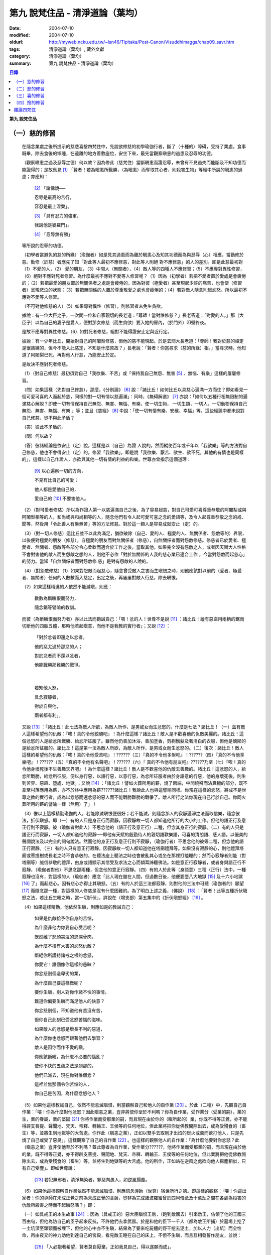 第九  說梵住品 - 清淨道論（葉均）
#################################

:date: 2004-07-10
:modified: 2004-07-10
:oldurl: http://myweb.ncku.edu.tw/~lsn46/Tipitaka/Post-Canon/Visuddhimagga/chap09_savr.htm
:tags: 清淨道論（葉均）, 藏外文獻
:category: 清淨道論（葉均）
:summary: 第九  說梵住品 - 清淨道論（葉均）


.. contents:: 目錄
   :depth: 2

**第九  說梵住品**


（一）慈的修習
++++++++++++++


  在隨念業處之後所提示的慈悲喜捨四梵住中，先說欲修慈的初學瑜伽行者，斷了（十種的）障碍，受持了業處，食事既畢，除去食後的懶睡，在遠離的地方善敷座位，安坐下來，最先當觀察瞋恚的過患及忍辱的功德。

  （觀察瞋恚之過及忍辱之德）何以故？因為修此（慈梵住）當斷瞋恚而證忍辱，未曾有不見過失而能斷及不知功德而能證得的；是故應見 [1]_ 「賢者！若為瞋恚所戰勝，（為瞋恚）而奪取其心者，則殺害生物」等經中所說的瞋恚的過患；亦應知：

    [2]_ 「諸佛說──

    忍辱是最高的苦行，

    容忍是最上涅槃」。

    [3]_ 「具有忍力的強軍，

    我說他是婆羅門」。

    [4]_ 「忍辱無有勝」

  等所說的忍辱的功德。

  （初學者當避免的慈的所緣）（瑜伽者）如是見其過患而為離於瞋恚心及知其功德而為與忍辱（心）相應，當勤修於慈。勤修（於慈）者應先了知「對此等人最初不應修慈，對此等人則絕 對不應修慈」的人的差別。即是此慈最初對（1）不愛的人，（2）  愛的朋友，（3）中間人（無關者），（4）敵人等的四種人不應修習；（5）不應專對異性修習，（6）絕對不應對死者修習。為什麼最初不應對不愛等人修習呢？（1）因為（初學者）若把不愛者置於愛處是會疲倦的；（2）若把最愛的朋友置於無關係者之處是會疲倦的，因為對彼（極愛者）甚至現起少許的痛苦，也會使（修習者）呈現悲泣的狀態；（3）若把無關係的人置於尊重敬愛之處也會疲倦的；（4）若對敵人隨念則起忿怒。所以最初不應對不愛等人修習。

  （不可對他修慈的人）（5）如果專對異性（修習），則修習者未免生貪欲。

  據說：有一位大臣之子，一次問一位和自家親切的長老道：「尊師！當對誰修慈？」長老答道：「對愛的人。」那（大臣子）以為自己的妻子是愛人，便對那女修慈（而生貪欲）要入她的房內，（於門外）叩壁終夜。

  是故不應專對異性修慈。（6）如對死者修慈，絕對不能得證安止定與近行定。

  據說：有一少年比丘，開始對自己的阿闍梨修慈，但他的慈不能現起。於是去問大長老道：「尊師！我對於慈的禪定是很熟練的，但今不能入此慈定，不知是什麼原故？」長老說：「賢者！你當尋求（慈的所緣）相。」當尋求時，他知道了阿闍梨已死，再對他人行慈，乃能安止於定。

  是故決不應對死者修慈。

  （1）（對自己修慈）最初須對自己「我欲樂、不苦」或「保持我自己無怨、無害 [5]_ 、無惱、有樂」這樣的屢屢修習。

  （問）如果這樣（先對自己修慈），那麼，《分別論》 [6]_ 說：「諸比丘！如何比丘以具慈心遍滿一方而住？即如看見一個可愛可喜的人而起於慈，同樣的對一切有情以慈遍滿」：同時，《無碍解道》 [7]_ 亦說：「如何以五種行相無限制的遍滿慈心解脫？即使一切有情保持自己無怨、無害、無惱、有樂，使一切生物， 一切生類，一切人，一切動物保持自己無怨、無害、無惱、有樂 」等；並且《慈經》 [8]_ 中說：「使一切有情有樂、安穩、幸福」等，這些經論中都未說對自己修慈，豈不與此矛盾？

  （答）彼此不矛盾的。

  （問）何以故？

  （答）彼諸經論是依安止（定）說，這樣是以（自己）為證 人說的。然而縱使百年或千年以「我欲樂」等的方法對自己修慈，他也不會得安止（定）的。修習「我欲樂」，即是說「我欲樂、厭苦、欲生、欲不死，其他的有情也是同樣的」，這樣以自己作證人，亦欲與其他一切有情的利益的和樂。世尊亦曾指示這個道理：

    [9]_ 以心遍察一切的方向，

    不見有比自己的可愛；

    他人都是愛他自己的，

    愛自己的 [10]_ 不要害他人。

  （2）（對可愛者修慈）所以為作證人第一以慈遍滿自己之後，為了容易起慈，對自己可愛可喜尊重恭敬的阿闍梨或與阿闍梨相等的人，和尚或與和尚相等的人，隨念他們有令人起可愛可喜之念的愛語等，及令人起尊重恭敬之念的戒、聞等，然後用「令此善人有樂無苦」等的方法修慈。對於這一類人是容易成就安止（定）的。

  （3）（對一切人修慈）這比丘並不以此為滿足，猶欲破除（自己、愛的人、極愛的人、無關係者、怨敵等的）界限，以後便對極愛的朋友（修慈），自極愛的朋友而對無關係者（修慈），自無關係者而對怨敵修慈。修慈者已於愛者、極愛者、無關者、怨敵等各部分令心柔軟而適合於工作之後，當取其他。如果完全沒有怨敵之人，或者因天賦大人性格不會對害他的敵人而生怨敵之想的人，則他不必作「對於無關係的人我的慈心業已適合工作 ，今當對怨敵而起慈心」的努力。當知「自無關係者而對怨敵修 慈」是對有怨敵的人說的。

  （4）（對怨敵修慈）（1）如果對怨敵而起慈心，隨念曾受敵人之害而生瞋恨之時，則他應該對以前的（愛者、極愛者、無關者）任何的人數數而入慈定，出定之後，再屢屢對敵人行慈，除去瞋恨。

  （2）如果這樣精進的人依然不能滅瞋，則應：

    數數為斷瞋恨而努力，

    隨念鋸等譬喻的教訓。

  而彼（為斷瞋恨而努力者）亦以此法而勸誡自己：「喂！忿的人！世尊不是說 [11]_ ：諸比丘！縱有惡盜用兩柄的鋸而切斷他的四肢五體，那時他若起瞋意，而他不是我教的實行者」；又說 [12]_ ：

    「對於忿者即還之以忿者，

    他的惡尤過於那忿的人；

    對於忿者而不還以忿者，

    他能戰勝那難勝的戰爭。

|

    若知他人怒，

    具念寂靜者，

    對於自與他，

    兩者都有利」。

  又說 [13]_ ：「諸比丘！此七法為敵人所欲，為敵人所作，是男或女而生忿怒的。什麼是七法？諸比丘！（一）茲有敵人這樣希望他的仇敵：『唉！真的令他貌醜吧』！為什麼這樣？諸比丘！敵人是不歡喜他的仇敵美麗的。諸比丘！這個忿怒的人是給忿所戰勝、給忿所征服了。雖然他仍善加沐浴，善加塗香，剪剃鬚髮及著清白的衣服，但他是醜陋的是給忿所征服的。諸比丘！這是第一法為敵人所欲，為敵人所作，是男或女而生忿怒的。（二）復次：諸比丘！敵人這樣的希望他的仇敵：『唉！真的令他受苦吧』！??????（三）『真的不令他多財吧』！??????（四）『真的不令他享樂吧』！??????（五）『真的不令他有名聲吧』！??????（六）『 真的不令他有朋友吧』??????乃至（七）『唉！真的令他身壞死後不生善趣天界吧』！為什麼這樣？諸比丘！敵人是不歡喜他的仇敵去善趣的。諸比丘！這忿怒的人，給忿所戰勝，給忿所征服，便以身行惡，以語行惡，以意行惡，為忿所征服者由於身語意的行惡，他的身壞死後，則生到苦界、惡趣、墮處、地獄」；又說 [14]_ ：「諸比丘！譬如火葬所用的薪，燒了兩端，中間燒殘而沾糞穢的部分，既不拿至村落應用為薪，亦不於林中應用為薪??????諸比丘！我說此人也與這譬喻同樣。你現在這樣的忿怒，將成不是世尊之教的實行者，成為以忿怒而還忿怒的惡人而不能戰勝難勝的戰爭了。敵人所行之法你現在自己行於自己。你同火葬所用的薪的譬喻一樣（無用）了」！

  （3）像以上這樣精勤瑜伽的人，若能除滅瞋恨便很好；若不能滅，則隨念那人的寂靜遍淨之法而取信樂，隨念彼法，折伏瞋怒。即（一）有的人只是身正行而寂靜，因寂靜故一切人都知道他所行的大小的工作。但他的語正行及意正行則不寂靜。彼（瑜伽者對此人）不思念他的（語正行及意正行）二種，但念其身正行的寂靜。（二）有的人只是語正行而寂靜，一切人都知道他的寂靜──即他有天賦的殷勤待人的親切語歡樂語，可喜的清朗語、感人語，以優美的聲調說法及以完全的詞句說法。然而他的身正行及意正行則不寂靜，（瑜伽行者）不思念他的彼等二種，但念他的語正行寂靜。（三）有的人只有意正行寂靜，因寂靜故一切人都知道他在塔廟禮拜等。如果沒有寂靜的心，則他禮拜塔廟或菩提樹或長老之時不會恭敬的，在聽法座上聽法之時也會散亂其心或坐在那裡打瞌睡的；然而心寂靜者則能（對塔廟等）誠信恭敬的禮拜，由身或語顯示其信受及求法之心而傾耳諦聽佛法。如是意正行寂靜者，或者身與語正行不寂靜，（瑜伽者對他）不思念那兩種，但念他的意正行寂靜。（四）有的人於此等（身語意）三種（正行）法中，一種寂靜也沒有，對這樣的人（瑜伽者）應念「此人現在雖在人間，但過數日後，他便要墮八大地獄 [15]_ 及十六小地獄 [16]_ 了」而起悲心。因有悲心亦得止其瞋怒。（五）有的人於這三法都寂靜，則對他的三法中可聽（瑜伽者的）願望 [17]_ 而隨念那一種，對這樣的人修慈是沒有什麼困難的。為了明白上述之義，（佛說） [18]_ ：「賢者！此等五種折伏瞋怒之法，若比丘生瞋之時，當一切折伏」，詳說在（增支部）第五集中的《折伏瞋怒經》 [19]_ 。

  （4）如果這樣精勤，他依然生瞋，則應如是的教誡自己：

    如果是仇敵給予你自身的苦惱，

    為什麼非他力你要自心受苦呢？

    既然離了悲顏哭泣的恩深骨肉，

    為什麼不捨有大害的忿怒仇敵？

    斷絕你所護持諸戒之根的忿怒，

    你愛它！誰個像你這樣的愚昧？

    你忿怒別個造卑劣的業，

    為什麼自己要這樣做呢？

    要你生瞋，別人對你作諸不快的事情，

    難道你偏要生瞋而滿足他人的快意？

    你忿怒別個，不知道他有苦沒有苦，

    但你自己此刻已受忿怒苦惱的滋味。

    如果敵人的忿怒是增長不利的惡道，

    為什麼你也忿怒而跟著他們去學習？

    敵人是因你而作不愛的瞋，

    你應該斷瞋，為什麼不必要的惱亂？

    使你不快的五蘊之法是剎那的，

    他們已滅去，現在你對誰個忿？

    這裡並無那個令你苦惱的人，

    你自己是苦因，為什麼忿怒他人？

  （5）如果他這樣教誡自己，依然不能息滅瞋恨，則當觀察自己和他人的自作業 [20]_ 。於此（二種）中，先觀自己自作業：「喂！你為什麼對他忿怒？因此瞋恚之業，豈非將使你至於不利嗎？你為自作業，受作業分（受業的嗣），業的生，業的眷屬，業的堅固 [21]_ 你將作業而受那業的嗣，而且現在由於你的（瞋所起的）業，你既不得等正覺，亦不能得辟支菩提、聲聞地、梵天、帝釋、轉輪王、王侯等的任何地位，但此業將把你從佛教開除出去，成為受殘食的（畜生）等，並將生到地獄等的大苦處。你作此（瞋恚之業），正如以雙手去取剛才出焰的炭火或糞而欲打他人，只是先燒了自己或受了惡臭」。這樣觀察了自己的自作業 [22]_ 。也這樣的觀察他人的自作業：「為什麼他要對你忿怒？此（瞋恚之業）豈非使他至於不利嗎？蓋此尊者為自作業，受作業分??????，他將作業而受那業的嗣，而且現在由於他的業，既不得等正覺，亦不得辟支菩提、聲聞地、梵天、帝釋、轉輪王、王侯等的任何地位，但此業將把他從佛教開除出去，成為受殘食的（畜生）等，並將生到地獄等的大苦處。他的所作，正如站在逆風之處欲向他人揚塵相似，只有自己受塵」。即如世尊說：

    [23]_ 若犯無邪者，清淨無染者，罪惡向愚人，如逆風揚塵。

  （6）如果他這樣觀察自作業依然不能息滅瞋恨，則應憶念導師（世尊）宿世所行之德。即這樣的觀察：「喂！你這出家者！你的導師在未成正覺之前為未成正覺的菩薩，豈非為完成諸波羅蜜曾於四阿僧祇及十萬劫之間在各處為殺害的仇敵所殺害之時而不起瞋怒嗎？」即：

  （一）如具戒王的本生故事 [24]_ ：因為（具戒王的）惡大臣瞋恨王后，（跑到敵國去）引來敵王，佔領了他的王國三百由旬，但他為防自己的臣子起來反抗，不許他們去拿武器。於是和他的臣下一千人（都為敵王所捕）於墓場上挖了一土坑深至頭頸而被埋下，但他的心中亦不生瞋，結果為了要來吃屍體的野干挖去泥土，加以人力（出坑）而全性命，再由夜叉的神力助他到達自己的宮殿，看見敵王睡在自己的床上，不但不生瞋，而且互相發誓作朋友，並說：

    [25]_ 「人必抱著希望，賢者莫自厭棄，正如我見自己，得以遂願而成」。

  （二）如忍辱主義者的本生故事 [26]_ ：愚痴的迦屍王問道：「你是什麼主義的人？」答道：「我是忍辱主義者。」即令笞之以棘鞭，然後截斷其手足，但他不生少許瞋恨。

  （三）已經長大了的出家人這樣做不算得很希奇，然而小護法王子的本生故事 [27]_ 中，還是一個仰臥的嬰兒時期的菩薩便如此：名為大威勢 [28]_ 的父王；令截他的手足如切竹笋相似：而當他的母親悲哭：

    「 [29]_ 王呀！

    當繼承統此大地的護法，

    截了塗以旃檀之香的手腕，

    斷我的氣息。」

  時，他的父王仍未以此為滿足；更發命令：「斬他的頭首！」這時他想「這正是你抑制自心的時候了。喂！護法！現在對於命令斬你的首的父親，斬首的人，悲哭的母親以及自己的四人之中，應以平等之心」，他這樣決意，不示一點瞋恨的樣子。

  （四）這樣人間所作的事猶不希奇，然而生於畜生界中而名為六牙象王，給毒箭射穿肚臍之時，對於那加害於他的獵師亦不起瞋心。即所謂：

    中了大箭的象，

    沒有瞋心的對獵師說：

    「朋友！為什麼要射我？

    又是誰來叫你射我的？」

  它這樣說了之後，獵師答道：「因為迦屍王后要你的牙，所以叫我來射的，尊者！」它為了滿她的願，便折下自己的放著六色的光輝而美麗的牙給他。

  （五）（菩薩）為大猿 [30]_ 時，由自己從懸崖下救出的人作如是想：

    [31]_ 猿如林中其他可食的野獸，

    殺它來吃正可救我的飢餓，

    吃個滿足再來拿走它的肉，

    作為旅途的資糧以渡沙漠。

  當他想了之後舉石來打碎它的頭顱之時，它以淚盈滿眶之眼而望著那人說：

    [32]_ 我的尊客聖者啊！

    你不要這樣做吧！

    你難道是長壽的嗎？

    妨碍別個是應該的嗎？

  但它不對那人生瞋，亦不思自己的痛苦，那人亦得到達安全地帶。

  （六）（菩薩）生為菩利達多龍王 [33]_ ，因為遵守布薩的戒條，臥於蟻塔的頂上之時，全身曾被灑以像劫火相似的猛烈的藥，然後把它放進籠中，拿到全閻浮洲各處令它玩耍，對那樣的婆羅門也不起少許瞋恨之意。所謂：

    以手把我擠壓入籠中，

    我只怕破戒而不生瞋。

  （七）（菩薩）生為瞻波龍王 [34]_ 為捕蛇者惱亂之時，亦不起絲毫瞋恨之意。所謂：

    我在遵行布薩之法的時候，

    捕蛇者把我捉到王門去遊戲。

    他的心思想念青黃和赤色，

    我便隨著他的心思而轉變。

    我實可變陸為水而水為陸，

    若一怒便叫他剎那變成末。

    我若為心使，便要把戒破，

    破戒的人不成最上的佛果。

  （八）（菩薩）生為護螺龍王 [35]_ ，曾給人以利刃刺穿八處，更以棘蔓穿諸傷口，以堅固的繩穿過鼻子，由十六位鄉人之子用杠抬走，身拖地面，受大痛苦，雖然只要以怒目相視，則一切鄉人之子便得皆成灰燼，但他閉其眼目，不生少許瞋怒。即所謂：

    [36]_ 「阿藍羅呀！

    十四十五我常守布薩，

    十六位村人的兒子，

    拿來繩和堅強鈎索。

    殘忍的人割了我的鼻，

    貫以繩子把我拖了去；

    此等苦痛我忍受，

    不違布薩不瞋怒」。

  不但以上這些，更於其他養母的本生故事 [37]_ 等，（菩薩）做了種種希有之事。既有這證得一切知者及具有天人世間中無可比擬的忍辱之德的世尊導師為你的證人，現在你起瞋恨是極不相應不適當的。

  （7）如果這樣觀察導師宿世所行之德，依然長時為煩惱驅使，不能息滅瞋恨，則應觀察無始以來的輪廻。即所謂： [38]_ 「諸比丘！難得有有情不是往昔的母親，不是往昔的父親，不是往昔的兄弟，姊妹及子女的」。於是便能對那（敵）人生起這樣的心：這人實在曾成我過去世的母親，我在她的胎內住過十月，（出生後）如拿黃旃檀一樣的拿開我屎尿涕唾等不生厭惡，抱我於胸懷及負之以腰的養育我；亦曾成為我的父親，旅行山羊的（小）道及崎嶇的路為我而經商，冒生命之險而進入兩軍對峙的戰場，乘船出於大海，以及經歷其他一切的困苦，為的只念「撫養此子」而以種種的方法蓄財來養育我；亦曾成為（我過去世的）兄弟姊妹子女，對我做了各種的助益。所以我對此人而起惡意，是不相應的。

  （8）如果這樣依然不能息滅瞋心，則應如是觀察其次的慈的功德：「喂！你這出家者！世尊不是說過嗎？」 [39]_ 「諸比丘！修習多作實行確立熟習善勤精修於慈心解脫，當得十一種功德。什麼是十一？即安眠，安寤，不見惡夢，為人愛敬，為非人愛敬，諸天守護，不為火燒或中毒或刀傷，心得迅速等持，顏色光彩，臨終不昏迷，不通達上位而得梵天界」，如果你不息滅瞋心，則汝不能獲得此等功德。

  （9）若這樣亦不能息滅（瞋心），則應作界的分析：即「喂！你這出家者！你對此人忿怒時，忿的什麼？對他頭髮忿怒嗎？或對毛，對爪??????乃至對尿忿怒呢？或於髮等之中對地界忿怒嗎？對水界、火界及風界忿怒嗎？或者因為五蘊、十二處、十八界的和合而稱此尊者為某某的名字，在此（蘊處界）等之中你對色蘊忿嗎？或對受、想、行、識蘊而忿呢？或者你對眼處而忿，對色處而忿??????乃至對意處而忿，對法處而忿？或者你是對眼界而忿，對色界，對眼識界??????乃至對意界，對法界，對意識界而忿呢」？如果這樣對界的分析，則如置芥子於針鋒，繪圖畫於虛空，他的忿怒實無可置之處。

  （10）如果不能這樣對界的分析的人，當行分施──即把自己所有的東西施與他人，亦受他人所有的東西。如果他人成為生活困難而需要我不受用的資具，當施以自己的所有的東西。若這樣做，則自己對那人的瞋恨便會息滅；而他人甚至自往世以來（對我）所懷的忿怒也會在那一剎那消滅。例如：

  一位乞食的長老，曾經三度被逐出（南錫蘭的）羯但羅山寺的住所 [40]_ ，（一天對大長老）說道：「尊者，此鉢是我的母親──優婆夷給我，值八兩金價，是正當得來的，願尊師為令大優婆夷得福（而受此鉢）」，即以所得之鉢施與大長老（他的憎恨亦即息滅）。

  這種施實在有很大的威力。所以說：

    「布施調御未調御的人，

    布施成就一切的利益；

    若以布施說愛語，

    便得舉首和低頭」 [41]_ 。

  這樣對敵人止息了瞋恨的人，當如對愛的人，極愛的朋友，或非憎非愛的中立者一樣的對那敵人而起慈心。

  （5）（修平等慈）他這樣數數行慈，對於自己，愛的人，非憎非愛的中立者，敵人這四種人中，當以平等之心破除界限。這便是他（破除界限）的特相：譬如（瑜伽者）與愛的人，非憎非愛的中立者，敵人連自己為第四人，坐在一處之時，諸盜賊來說：「尊者，請你給我一位比丘。」（瑜伽者）問：「為什麼？」答：「要殺了他，取喉嚨的血來獻供。」此時如果比丘這樣：「捕某某」便不算破除界限；假使他想：「捕我吧，不要捕其他三人」，也不算破除界限。何以故？因為他（於四人中）欲以一人被捕，欲於此人不利，而於其他三人有利。如果他於四人之中願見一人與盜賊，對自己及其他三人起平等之心則為破除界限。所以古德說：

    若於自己、愛者、中立者、不愛者的四人中，

    而對他們的生命利益之心有差別的時候，

    不能說他是希求得慈及於慈善巧的人。

    若破除四者的界限，

    以慈心遍滿一切天人世界而平等，

    則大勝於前者而為不見有界限的比丘。

  如是破除界限的同時，而此比丘亦得（破除界限的）相與近行（定）。破除界限時，而於彼相修習多作者，依地遍所說的同樣方法，即不難證得安止（定）。以同樣的方法證得捨五支具五支具足三善十相與慈俱的初禪。證得（初禪）時，同樣而於彼相 修習多作者，則得次第證於四種禪的第二第三禪及五種禪的第二第三第四禪。彼以初禪等的任何一種 [42]_ 「與慈俱心，對一方遍滿而住，同樣的第二、第三、第四。如是上、下、橫、一切處，一切看作自己，具一切（有情），世間，廣大，無量，無怨，無憎，與慈俱心遍滿而住」。依初禪等而證安止（定）的人而得完成此等心的變化。

  （釋慈定的聖典文句）「慈俱」──即具有慈。「心」──以心。「一方」──這是說於一方最初把持一個有情及於一方遍滿（一切）的有情。「遍滿」──接觸之後而為所緣。「住」──維持從事於梵住的威儀住。

  「同樣的第二」──如於東方等方之中的任何一方（慈心）既已遍滿而住，以後同樣的於第二、第三及第四方的意思。

  「上」──即以同樣的方法於上方（慈心遍滿而住）。「下橫」──下方與橫方亦然。「下」──在下方。「橫」──在四維。

  如是輾轉遣送具慈之心於一切方中，正如在跑馬場中跑馬相似。以上這樣一方一方的把取而顯示有限制的慈的遍滿。

  其次「一切處」等是為示無限制（的慈的遍滿）而說。

  此中「一切處」──一切處所。「一切看作自己」──於一切下、中、上、朋友、怨敵、非親非怨的中立等類之人都看作自己一樣；即是說不作「這是其他有情」的區別而視同自己一樣；或者說「一切看作自己」是以全部的心而不遺留一點在外。

  「具一切有情」──是具有一切有情，與一切有情相應之義。

  「世間」──為有情世間。

  其次為示「廣」等的同義語故於此處重新提及「與慈俱」；或者不像於有限制（的慈）的遍滿中再說「同樣的」和「如是」之語，故於此處重新說「與慈俱心」；或者說與慈心是結語之辭。

  「廣」──因（慈心）遍滿故為廣。依地（色界）故比（慈定）為「大」，以精練及以無量有情為所緣故為「無量」。捨了憎的敵故為「無怨」。捨了憂及無苦故說「無憎」。

  以上是以「與慈俱心」等而說（慈梵住的）變化之義。

  （種種的慈心解脫）因為這樣變化是心證安止（定）的人而得成就，如《無碍解道》中說 [43]_ ：「（1）以五種行相無限制的遍滿慈心而解脫；（2）以七種行相有限制的遍滿慈心而解脫；（3）以十種行相十方遍滿慈心而解脫」，當知這種變化也是心證安止而得成就的。

  （1） [44]_ 「（一）願一切有情無怨、無憎、無惱、而自有樂，（二）願一切有息者，（三）一切生物，（四）一切人（補伽羅），（五）一切肉體所有者無怨（無憎無惱）而自有樂」，當知這是「以五種行相無限制的遍滿慈心而解脫」。

  （2） [45]_ 「（一）願一切女人無怨（無憎無惱）而自有樂，（二）願一切男子，（三）一切聖者，（四）一切非聖者，（五）一切天，（六）一切人，（七）一切墮（惡道）者無怨（無憎無惱而自有樂）」，當知這是「以七種行相有限制的遍滿慈心而解脫」。

  （3） [46]_ 「（一）願一切東方的有情無怨（無憎無惱）而自有樂。（二）願一切西方的（三）一切北方的（四）一切南方的（五）一切東（南）隅的（六）一切西（北）隅的（七）一切（東）北隅的（八）一切（西）南隅的（九）一切下方的（十）一切上方的有情無怨（無憎無惱）而自有樂。（一）願東方的一切有息者、生物、人、肉體所有者無怨（無憎無惱而自有樂）。??????乃至（一）願東方的一切女人，一切男人，聖者，非聖者，天人，墮（惡道）者無怨（無憎無惱而自有樂）。（二）願西方的（三）北方的（四）南方的（五）東隅的（六）西隅的（七）北隅的（八）南隅的（九）下方的（十）上方的一切女人（一切男子，聖者，非聖者，天人）墮惡道者無怨無憎無惱而自有樂」。當知這是「以十種行相十方遍滿慈心而解脫」。

  在上面的引文中，「一切」──是包括無餘的意思。

  「有情」──因為他們對於色等五蘊以欲與貪而執著（satta）極執著（visatta）故為有情（satta）。即如世尊說： [47]_ 「羅陀（Radha）！對於色，那欲，那貪，那喜，那愛，於彼執著極執著，故名有情。對受，對想，對行，對識，那欲那貪那喜那愛，於彼執著極執著，故名有情」。然此（有情的）術語，隨於一般通俗的用法，亦得應用離貪的人，譬如一種用篾做的扇子，通常也稱它為多羅扇（貝葉扇）。其次文法家主張不要考慮（有情的）語義，這只是一個名字而已。但要考慮語義的人則主張有情（satta）是從「力」（satva）演變出來的。

  「有息者」──由於息的作用，即依於出息與入息而得生存的意思。

  自生而存在的為「生物」──即由發生及出生而存在的意義。

  「補伽羅」（puggala）──由於地獄之義的「補」（pun）及墮於彼處（地獄）之義的「伽羅」（galanti）而成為補伽羅（人）。

  肉體即身體或五蘊，因為依彼（五蘊所成的肉體）而成為一生物的假名（概念），所以包括於肉體中稱為「肉體所有者」。「所有」──即限止包括之義。

  正如有情一語相似，其他的（生物等語）亦僅取其普通用語之意，當知此等一切都是一切有情的異名同義之字。雖然亦有其他的「一切生者，一切壽者」等的一切有情的同義異名之語，但這裡只取（有情、有息者、生物、人、肉體所有者）五種比較顯著的，說為「以五種行相無限制的遍滿慈心而解脫」。

  其次有人對「有情、有息者」等語，意謂不僅是名稱而已，但亦主張其意義的差別，即是與「無限制的遍滿」（之語）相違的。是故不應取其（差別之）義，於五種行相之中，不論依那一種無限制的遍滿慈心。

  於此（五種行相無限制的遍滿慈心）中，（一）「願一切有情無怨」為一安止定；（二）「願（一切有情）無憎」為一安止定，「無憎」為無瞋恚之義；（三）「願（一切有情）無惱」為一安止定，「無惱」為無苦之義；（四）「願（一切有情）自己有樂」為一安止定。於此等（四）句中，亦當於那一句較顯明的，便依那一句遍滿於慈。於此五種行相中，每一種有四安止定。則依（五種行相）遍滿之慈，共有二十安止定。

  其次有限制的遍滿之慈，對七種行相各各有四，則共有二十八（安止定）。

  於前（有限制的遍滿文）中，「女人、男子」是依性別而說的。「聖者、非聖者」是依聖人及凡夫說的。「天、人、墮惡道者」是依其生而說的。

  次於十方遍滿（慈心而解脫），依「東方的一切有情」等（的五行相遍滿）之法，一一方各有二十，則（十方）共有二百（安止定）。次依「東方的一切女人」等（的七種行相遍滿）之法，一一方各有二十八，則（十方）共有二百八十（安止定）。如是（二百加二百八十）合為四百八十安止定。

  此等一切在《無碍解道》亦說；共有五百二十八安止定（以五行相無限制的遍滿之慈有二十安止定，以七行相有限制的遍滿之慈有二十八安止定，以十方遍滿的慈心而解脫有四百八十安止定）。

  （修慈的功德）於此等（五百二十八）安止定中，不論那一種修習慈心而解脫的瑜伽行者，便能獲得前面所說的「安眠」等的十一種功德。即：

  （一）「安眠」──即不像他人那樣輾轉反側及作鼾聲的睡得不安，卻能安眠；其入眠如入定相似。

  （二）「安寤」──沒有他人那樣呻吟，欠伸，輾轉反側的不安而寤的現象，猶如開的蓮花，安樂不變而寤。

  （三）「不見惡夢」──能見吉祥之夢，如禮塔廟，作供養及聞法等。不像別人夢見自己為盜賊所圍，為野獸所追及墜於懸崖等。

  （四）「為人愛敬」──為人喜悅，如掛在胸前的珠飾，如頭飾及花鬘相似。

  （五）「為非人愛敬」──如為人愛敬一樣為非人愛敬，如毗舍佉長老相似。

  據說：在波吒釐子城（華氏城）有一位富翁，他住在那裡的時候，聽說銅鍱洲（即錫蘭）飾以塔廟的花鬘，有袈裟輝煌，在那國土中，到處可以隨意或坐或臥，氣候適宜，住所適宜，人民適宜，聽法適宜，此等一切都很容易獲得。於是他便把自己的財產授與妻子，只取一兩金繫於衣角之內，離開家庭，到了海岸去等船，在那裡住了一個月。因為他有經商的善巧，從這裡買貨，又向他處賣掉，作合法的買賣，僅於一月之間，便積金千兩。後來漸漸地來到了（錫蘭首都阿耨蘭陀補羅的）大寺，並求出家。正當領導他到出家的壇場準備出家之時，他便讓腰帶之內的千金之袋落地。長老問：「這是什麼？」答：「尊師！是千兩金。」「優婆塞！出家之後是不能蓄錢的；現在你當應用它。」他想：「來到毗舍佉出家之處的人們，不要讓他們空手回去吧。」即解開錢袋，在戒壇的庭院分散了（千金），然後出家及受具足戒。他已有五歲（戒臘），通曉二部母論（比丘戒本及比丘尼戒本），（在第五雨季安居完畢）自恣之後，習取了適合於自己的業處（定境），即出處遊歷，準備於每一寺院居留四個月，作平等住 [48]_ 而住。他的遊歷是這樣的：

    在林間的長老毗舍佉，

    觀自己之德而哮吼說：

    自從受了具足戒，

    直至來到於此地，

    中間全無過失，

    啊!這是你最大的勝利！

  他去羯但羅山寺的時候，遇到歧路，正站著想道：「是這條路呢還是那條路？」住在該山的山神伸手指示說：「是這條路。」他既到了羯但羅山寺並且住了四個月，晚上，睡臥之時想道：「早晨我要到別處去了」。在經行處上邊的摩尼羅樹的樹神便坐在階級上哭泣。長老問：「你是誰？」「尊師！我是摩尼羅樹神。」「為什麼哭？」「尊師？因為你要去了。」「我住在這裡對你們有什麼好處？」「尊師！你住在這裡，諸非人得以互相慈愛；現在你走了，則他們會爭鬥及說粗惡之語。」長老說：「若我住在這裡，使你們相安而住，那是好的。」於是在那裡再住了四月，又起他去之心。天神亦同樣的悲泣。他如是在那裡繼續的住，以及般涅槃在那裡。

  如是住於慈的比丘，亦為非人所愛敬。

  （六）「諸天守護」──為諸天之所守護，如父母保護兒子一樣。

  （七）「不為火燒或中毒或刀傷」──對於住於慈者的身體不為火燒如郁多羅優婆夷 [49]_ ，不中毒如相應部師的小尸婆長老，不為刀傷如僧揭笈沙彌 [50]_ 。

  關於「不能傷害他的身體」，這裡亦說一母牛的故事為例：

  據說一只母牛正在站立著給犢子哺乳之時，一位獵人想：「我今刺它」，即手拿長槍瞄準的射去，不料槍觸其身之時竟成鬈曲（無傷其身）如多羅葉（貝葉）相似。這並非由於近行定或安止定的力量，只是由於堅強的愛犢之心所致。

  這是慈的大威力。

  （八）「心得迅速等持」──住於慈者，心得迅速等持，不是遲鈍的。

  （九）「顏色光彩」──他的顏色光彩，如欲離蒂而落熟了 的多羅果相似。

  （十）「臨終不昏迷」──住於慈者，沒有昏迷而死的，必能不昏迷如入眠一樣的命終。

  （十一）「不通達上位」──慈定不能證得阿羅漢的上位，然而死後生於梵天猶如睡醒一般。

  這是詳論慈的修習


（二）悲的修習
++++++++++++++


  希望修悲的人，當觀察無悲的過患及有悲的功德而開始修悲。開始（修悲）者不應最初對愛的人等開始；因為（初學者）對愛的人當然是愛者，極愛的朋友當然是極愛之友，中立者當然是中立者，不愛者當然為不愛者，怨敵當然是怨敵。對於異性及死者則永遠不是（悲的）對象。

  在《分別論》中說 [51]_ ：「比丘！云何與悲俱心一方遍滿而住？譬如見一人遭遇逆境惡運而起悲愍，如是對一切有情而悲遍滿」。是故最先若見任何可憐、醜惡、境遇極難、逆境、惡運、窮人、飢餓常帶乞食之碗在前者，生在孤獨堂中者，手足常集蛆蟲者及作呻吟之聲者，當生悲愍之想：「此等有情實在困苦！他們必須擺脫這些苦厄才好。」

  如果不能獲得這樣的人，則當對現在幸福而作惡的人比作受死刑者而生悲。云何？譬如一個連贓物一概被捕的盜賊，國王命令處以死刑，王臣即綁了他，送他到刑場的途中在每一十字街口給以一百鞭撻。但人人給他硬食、軟食、花鬘、香水、塗油、並蒟醬（嚼物） [52]_ 。雖然他此時食用這些東西，好像幸福而有許多受用品一樣的前去刑場，但絕沒有人想：「他實在幸福而得大受用」。相反的會憐憫那人道：「這個可憐者要被斬殺了？他的每一踏步，都是挨近他的死」。以悲為業處的比丘，亦應對現在幸福的人作如是的悲憫：「這個可憐者，雖然很幸福而受用財富，但是他的（心口意）三門，連一門善業也沒有，現在他就要在惡趣受無限的痛苦與憂悲了」，既對此人生起悲憫之後，當以同樣的方法對其他愛的人。中立者，怨敵而順次的生起悲憫。

  如果那瑜伽者像前面（修慈）所說一樣的對怨敵生起瞋恨，則應該用修慈中所說的同樣方法而寂滅其瞋恨。又對於此世行善者，若見或聞其遭遇眷屬破壞生病及失財等任何災難，而對他生起悲憫，縱無此等之失，亦不能逃避輪廻之苦，故亦當對此點而生悲憫說：「彼實苦痛！」既如是生悲之後，當依（於慈）同樣的方法破壞對自己、愛者、中立者、及怨敵的四人之間的界限，對被（破壞界限的）相數數修習多作，以慈中所說的同樣方法由（四種禪的初）三禪及（五種禪中的）四禪而增長其安止定。

  然而增支部的義疏說，最初當悲憫敵人，對敵人而令其心柔軟之後，再悲憫逆境者、愛者以及自己，這才是順序。可是這種順序是不合於（前面所引《分別論》中）「逆境惡運」的聖典之文的，所以這裡只應依前述的次序開始修習，破壞其界限，增長安止定。

  以後其他的變化，即以五種行相無限制的遍滿，以七種行相有限制的遍滿，及以十種行相十方遍滿。亦當依慈的同樣方法而知有「安眠」等（十一種悲的）功德。

  這是詳論悲的修習。


（三）喜的修習
++++++++++++++


  開始修喜的人，亦不應對愛的人等開始。因為愛者當然是愛者，故不是喜的足處（近因）至於中立者與怨敵更不必說了。異性與死者則絕對不是（喜梵住的）對象。

  但極愛的朋友為（喜梵住的）足處。即義疏中所說的最喜的密友。因為他是先笑而後說話的人，所以最初應對他而遍滿喜；或者見到或聞到可愛的人充滿幸福而喜悅，亦應喜悅地說：「這有情實在喜悅，多麼好啊！多麼愉快啊！」關於此義即如《分別論》中說 [53]_ ：「云何比丘以喜俱心遍滿一方而住？譬如見一可愛可意之人而生喜悅，如是對一切有情而遍滿喜。」既對此可愛者生起喜之後，當以同樣的方法對（其他）中立者、怨敵而順次的生起喜（悅）。

  如果他的密友或可愛的人，過去非常幸福，但現在已遭遇逆境惡運，則應憶念其過去的幸福狀態，把取「他過去有大財富，大眷屬而常喜悅」的行相而生喜。或者念他「將來更得成功，而坐象肩馬背及乘金轎旅行」而取其未來的喜的行相而生喜。

  如果像前面（修慈）所說一樣的對怨敵生起瞋恨，亦用修慈中所說的同樣方法而寂滅了他的瞋，再對（愛者、中立者、怨敵的）三人及自己四者之間以平等心破除界限，而對彼相數數修習多作，以初三禪或四禪而增長其安止定。

  以後其他的變化，即以五種行相無限制的遍滿，以七種行相有限制的遍滿，及以十種行相十方遍滿。亦當依慈的同樣方法而知有「安眠」等十一功德。

  這是詳論喜的修習。


（四）捨的修習
++++++++++++++


  希望修習於捨的修習者，由於慈等已經獲得了下三禪或四禪，並已從熟練了的第三禪（或五種禪中的第四禪）出定，及見前面（慈悲喜三者）的過患──由於「願彼等幸福」等而對有情與愛著作意相應故，瞋恨與愛著接近故，喜相應粗故──又見捨的功德──自性寂靜故，當捨之成為自然的中立者而生起捨。此後再對愛的人等而修捨。即所謂 [54]_ ：「云何比丘以捨俱心遍滿一方而住？譬如見一非可意非不可意之人而成為捨，如是對一切有情以捨遍滿」。是故依上述之法先對中立者而生起捨，如是對愛者，對密友及怨敵而起捨。如是對（愛者密友怨敵）三者與自己之間，以一切中立而破除界限，對那相數數修習而多作。

  已作如是行者，得如地遍中所說的方法而生起第四禪。那末，在地遍中生起第三禪的人，能否生起這第四禪呢？這是不可能生起的。何以故？（遍業處及捨業處的）所緣異故。然而於慈等生起第三禪的人則得生起這第四禪，因為所緣同故。

  關於其他的變化及所得的功德，如修慈中所說一樣。

  這是詳論捨的修習。


雜論四梵住
++++++++++


    既知最上梵（佛）所說的四梵住，

    亦應更知此等（四梵住）的雜論。

  （慈悲喜捨的語義）就此等慈悲喜捨的語義，先當說愛而為「慈」，即慈愛之義。或者對友人的態度及關於友誼的行動故名為「慈」。他人苦時，令諸善人的心震動（同情）為「悲」；或者拔除殺滅他人之苦為「悲」。或者「悲」乃散佈於苦者以遍滿而擴展之。「喜」──即對所有之人而喜，或自己喜悅，或僅喜悅之意。棄捨「願彼等無怨」等的（慈等三者的）所作而至於中立的狀態，是「捨」的意思。

  （慈悲喜捨的相、味、現起、足處、成就、失敗）次於（慈悲喜捨的）相等，先說「慈」以維持有情的利益行相為相。取來有情的利益為味（作用），惱害的調伏為現起（現狀），見有情的可愛為足處（近因），瞋恚的止息為（慈的）成就，產生愛著為（慈的）失敗。

  「悲」以拔除有情之苦的行相為相，不堪忍他人之苦為味，不害為現起，見為苦所迫者的無所依怙為足處，害的止息為（悲的）成就，生憂則為（悲者）失敗。

  「喜」──以喜悅為相，無嫉為味，不樂的破壞為現起，見有情的成功為足處，不樂的止息是它的成就，發生（世俗的）笑則為它的失敗。

  「捨」──對有情而維持其中立的態度為相，以平等而視有情為味，瞋恨與愛著的止息為現起，「諸有情的業為自己的所有，他們隨業力而成幸福，或解脫痛苦，或既得的成功而不退失」──如是見業為所有為足處，瞋恚與愛著的止息是它的成就，發生了世俗的無智的捨是它的失敗。

  （修四梵住的目的）獲得毗鉢舍那之樂及有的成就（善趣）為此等四梵住的共同目的；破除瞋恚等為（四梵住的）不共（各別）的目的。即破除瞋恚為慈的目的，其餘的（悲喜捨）以破除害、不樂及貪為目的。亦即所謂 [55]_ ：「朋友，瞋恚的出離，即慈心解脫??????。朋友，害的出離，即悲心解脫??????。朋友，不樂的出離，即喜心解脫??????。朋友，貪的出離，即捨心解脫。」

  （四梵住之敵）於此（四梵住）中各各有近與遠二種敵。即：「慈梵住」，（1）以貪為近敵，因其性質（與慈）同類故，好 像行近其人的仇敵相似。那（貪）是很容易得有機會侵襲的，所以應該好生保護於慈。（2）瞋恚是遠敵，（與慈的）性質不同故，好像一人之敵藏於深山裡面相似。是故當以無恐怖（於瞋恚）而行慈。若人行慈而同時起瞋怒是不可能的。

  「悲梵住」，（1） [56]_ 「未得願望的好樂的愛的悅意的適意的與世間品質相應的眼所識之色，而憶念其未得（而起憂），或者憶念過去已得的而今已成過去消滅及變易的而起憂，此等憂名為世俗的憂」，像此等所說的世俗的憂為（悲梵住的）近敵，因見失敗（與悲）同類故。（2）害是遠敵，（與悲的）性質不同故。是故當以無恐怖而行悲憫。若行悲憫而同時以手等去加害是不可能的。

  「喜梵住」，（1） [57]_ ：「所得願望的好樂的愛的悅意的適意的與世間品質相應的眼所識之色，憶念其所得（而起喜），或者憶念過去已得的而今已成過去消滅及變易的而起喜，此等喜名為世俗的喜」，像此等所說的世俗的喜為（喜梵住的）近敵，因見成功為同類故。（2）不樂是遠敵，（與喜的）性質不同故。是故當無恐怖而修喜。若修喜而同時對諸邊遠的住處或對（止觀等）殊勝的善法而抱不滿是不可能的。

  「捨梵住」，（1） [58]_ ：「愚者、痴者、凡夫、未能制勝（煩惱）者、未勝異熟者、不見（惡法的）過患者無聞的凡夫，以眼見色而起捨，這樣的捨，是不能超越於色的，故名為世俗的捨」，像這樣所說的世俗的無智的捨是（捨梵住的）近敵，因為不能辨別過失與功德而視同類故。（2）貪與瞋是遠敵，因性質不同故 。是故當無恐怖而行捨。若行捨而同時貪求及瞋害是不可能的。

  （四梵住的初中後）於此等（四梵住）中，以欲行之願為初，鎮伏（五）蓋等為中；安止定為後。

  （增長四梵住的所緣）依假法的一有情或多數有情為（四梵住的）所緣。獲得近行定或安止定的時候而增長所緣。其增長所緣的次序如下：譬如善巧的農夫先把所耕的田地劃一界限而耕之，如是先以一住所為界限，對此（一住所之）內的有情，以「願此住所之內的有情無怨」等的方法而修慈。於此一處令心柔軟而適合於工作之後，再以二住所為界限。此後次第以三以四、五、六、七、八、九、十、（住所）以一街、半村、一村、一縣、一國、一方乃至擴大至一輪圍界，或者更過之，對於其中的有情而修慈。如是悲等亦同樣。這是增長四梵住的所緣的次序。

  （四梵住的等流關係）例如無色定是十遍定的等流（果），非想非非想處是（色界及下三無色）定的等流（果），果定是毗鉢舍那（觀）的等流（果），滅盡定是止觀的等流（果）。如是於四梵住中的捨梵住是前三梵住的等流（果）。譬如（建屋）不安柱子不架棟樑，而於空中放置椽榷是不可能的，是故缺乏前（三者之）中的第三禪去修第四禪是不可能的。

  （關於四梵住的四個問題）這裡有幾個問題：（1）為什麼此等慈悲喜捨名為梵住？（2）為什麼（梵住）有四？（3）此等（四梵住）的次序如何？（4）為什麼在阿毗達摩之中稱（梵住）為無量？

  （1）答道：先依最勝之義及無過失而了解梵住之意。即此等住是以正當的行道而對諸有情故為最勝。譬如諸梵天以無過失之心而住，與此等（四梵住）相應的瑜伽者則等於諸梵天而住。所以說依最勝之義及無過失而稱為「梵住」。

  其次對於「為什麼（梵住）有四」等的問題答覆如下：

    依清淨道等而有四，

    依利益等的行相有這樣的次序。

    對無量之境而起，

    故有無量。

  （2）即於此等（四梵住）中，慈為多瞋恚者的（清淨道），悲為多害者的（清淨道），喜為多不樂者的（清淨道），捨為多貪者的清淨道。是故對諸有情有四種（清淨如理的）作意：（一）取來（他人的）利益，（二）拔除（他人的）不利，（三）喜悅（他人的）幸福，（四）以無關心。譬如母親對於幼兒、病者、青年、自能謀生者的四位兒子。（一）對幼兒希望其成長，（二）對病者希望其病的痊癒，（三）對青年希望其永久保持青年的幸福，（四）對於自謀生活者則沒有什麼關心。以無量而住者，亦應以慈等而對一切有情，是故依清淨道而有四無量（住）。

  （3）欲修習此等四（梵住）者，（一）第一須以維持利益的行相對諸有情而行（慈）；且慈有維持他人的利益的特相。（二）其次若見若聞若思希望獲得利益的有情為苦所逼惱，當起拔除他們的苦惱（而對他們行悲）；且悲有拔除他人的苦惱的行相為特相。（三）如是（修習者）若見希望得利益及希望拔除苦惱的彼等（有情）而獲得成功，當以喜悅他們的幸福（而對他們行喜）；且喜有喜悅（他人幸福）的特相。（四）此後更無所作故當以稱為捨置的中立態度而行（捨），且捨有維持中立的行相的特相。是故說依利益等的行相而第一為慈，其次為悲、為喜、為捨，是他們的次序。

  （4）其次此等一切（四梵住）是對無量之境而起，因為無量的有情是此等（四梵住）的境界。甚至就一有情說，亦不採取「僅對一部分身而修慈等」的這樣限量，須以遍滿全身而起（慈等）。是故說道：

    「依清淨道等而有四，

    依利益等的行相有這樣的次序。

    對無量之境而起，

    故有無量」。

  （四梵住與色界諸禪的關係）如是無量之境雖然為此等（四梵住）的同一特相，但前面三（梵住）僅屬於（四種禪中的前）三禪及（五種禪中的前）四禪。何以故？彼等與喜相應故。怎麼與喜相應呢？因為出離了自憂等而起的瞋恚等之故，而後者（捨梵住）則僅屬於其餘的一禪（第四禪或第五禪）。何以故？與捨受相應故；因為（捨梵住）是對諸有情以中立的行相而起，所以梵住捨若無捨受則不起。

  或者有人問道：世尊在（增部）第八集中關於四無量是以無區別而說的； [59]_ 「比丘！汝當修習這有尋有伺定，亦應修無尋唯伺（定），修無尋無伺（定），修有喜（定），修無喜（定），修樂俱（定）及修捨俱（定）」──所以四無量應屬於四種禪及五種禪（的一切）。

  （答）他不應作如是說。如果像他這樣說，那麼，身隨觀（身念處）等亦應屬於四種禪及五種禪？然而連受隨觀等（後三）亦全無初禪，更不必說第二禪等了。切莫只取字句之影而誹謗世尊！佛語甚深，常親近阿闍梨而習取其真意。當知這才是那經中的真意，因為那比丘這樣的請求世尊說法：「尊師！如果世尊為我略說法要，則幸甚矣！我聞了世尊之法後，當獨離憒鬧不放逸熱心自勤精進而住」，然而此比丘以前已經聞法，但仍然住在那裡不去實行沙門之法，是故世尊呵責他說：「茲有痴人，只是請我（說法），我說了法，他卻只想隨從我（不去修行）！」然而 又因為他具有得阿羅漢的近依（強因），所以世尊又教誡他說：

  [60]_ 「然而比丘，當如是說：我要集中而善建立我的內心，使已生的惡不善法不在心內取著。比丘！你應該這樣的學。」這只是教誡他以自己的內心（一剎那的）一境性的（初步的）根本定而說。

  此後則指示不要僅以此（初步的根本定）而生滿足，當增長那定說： [61]_ 「比丘！你的內心既已集中而善建立，使已生的惡不善法不在心內取著，那麼，比丘！此後你應這樣學：我要修習多作常作實地作確立熟練善修慈心解脫。比丘！你應這樣學！」這是對他說以慈的修習，繼之又說： [62]_ 「比丘！自從由你修習多作如是之定，故此後比丘，汝應修習這有尋有伺的根本定??????乃至亦修捨俱定。」它的意思是這樣的：「比丘！如是以慈修習此根本定之時，你不僅以此根本定為滿足，亦於其他的（地遍等）所緣修習有尋有伺等定而獲至四種及五種禪」。這樣說了之後，再指示他以悲等其餘的梵住為先導而於其他的（地遍等）所緣修習四種禪及五種禪說： [63]_ 「比丘！因你如是修習多作此定，故比丘，其次你當這樣學：我以悲心解脫」等等。

  如是指示了以慈等為先導而修習四種及五種禪，再指示以身隨觀等為先導說： [64]_ 「比丘！因你修習多作此定，故比丘！其次你當這樣學：我於身觀身住等」，又說： [65]_ 「比丘！你要修習此定而善修習已，此後比丘！則你行於何處必得安樂行，立於何處必得安樂立，坐於何處必得安樂坐，臥於何處必得安樂臥」，這樣以阿羅漢果的頂點而結束其說法。

  是故慈等（的前三梵住）僅屬於（前）三禪及（前）四禪，而捨梵住僅屬其餘的一禪。

  這在阿毗達摩（《法聚論》 [66]_ 的心生品等）中亦同樣解說。

  （四梵住所達的最高處）如是依照（前）三禪及四禪並依照其餘的一禪而成立為二種的四梵住，當知根據其最高的清淨（解脫）等是有互相不同的特殊的威力的。即如郁金布經中依照此等（四梵住）的最高的清淨（解脫）等而區別的說： [67]_ 「諸比丘！（1）我說慈心解脫以清淨（解脫）為最上：諸比丘！（2）我說悲心解脫以空無邊處為最上??????諸比丘！（3）我說喜心解脫以識無邊處為最上??????諸比丘！（4）我說捨心解脫以無所有處為最上」。

  為什麼此等（四梵住）要這樣說呢？因為是它們的近依（強因）之故。即：

  （1）慈住者是不厭惡有情的。當他（對有情）熟練不厭惡，而專注其心於不厭惡的青等的遍淨之色時則他的心進入那（遍淨色）中而無困難了。如是則慈為清淨解脫的近依（強因），更無過上，所以說（慈）以清淨解脫為最上。

  （2）悲住者，是對於為杖所擊等的色相而觀有情之苦生起悲憫的，故能善知色的危險。當他熟悉了色的危險，離去任何地遍等，而專注其心於出離了色的虛空之時，則他的心進入那（虛空）而無困難了。如是則悲為空無邊處的近依，更無過上，所以說（悲）以空無邊處為最上。

  （3）喜住者，因為隨觀由於各種可喜的原因而生喜悅的有情的識而生起喜，所以他的心是非常的理解於識的。當他次第的超越空無邊處而專注其心於虛空境相的識的時候，則他的心很容易的進入那識了。

  如是喜為識無邊處的近依，更無過上，所以說（喜）以識無邊處為最上。

  （4）捨住者，因為沒有思慮「願有情樂，或願其解脫痛苦，或願其不脫離所得的幸福及因為於勝義中解脫苦與樂等的執取，所以他的心（於勝義中）是不存在著執取之苦的。當他的心熟練了自勝義中解脫（苦樂等的）執取及自勝義中不存在著執取之苦而次第的超越識無邊處專注其心於勝義中的無有識的自性存在之時，則他的心不難進入於無識了。如是則捨為無所有處的近依，更無過上，所以說（捨）以無所有處為最上。

  （四梵住為十波羅蜜等一切善法的圓滿者）如是既依淨（解脫）為最上等而知此等（四梵住）的威力，更應知道此等（四梵住）是布施等一切善法的圓滿者。即：（一）為求有情的利益，（二）不堪有情的痛苦，（三）希望有情持續其殊勝的幸福，（四）及對一切有情以無偏無倚而起平等之心的摩訶薩（大士）。（一）不作「此人應施，此人不應施」的分別而行為一切有情的快樂之因的「布施」，（二）為避免加害彼等（一切有情）而「持戒」，（三）為圓滿戒律而行「出離」，（四）為了不愚痴於有情的有益無益而淨其「慧」，（五）為了有情的利益安樂而常勤「精進」，（六）以獲得最上的精進與勇猛而對有情的違犯行「忍」，（七）對於「我要給你這些，我要替你做」的允許決不破約（即「諦」==真實），（八）為彼等（有情）的利益安樂而作不變動的「決意」，（九）對諸有情以不變動之「慈」而施以恩惠，（十）由於「捨」而不希望酬報。他（菩薩）如是完成了十波羅蜜 [68]_ 乃至十力 [69]_ 、四無畏 [70]_ 、六不共智 [71]_ 、十八佛法 [72]_ 等一切善法亦得圓滿。所以此等（四梵住）是布施等一切善法的圓滿者。


※為諸善人所喜悅而造的清淨道論，在論定的修習中完成了第九品，定名為梵住的解釋。

----

.. [1] 參看A.I,189.

.. [2] D.II,49；Dhp.184.《法句經》述佛品（大正四．五六七a）。

.. [3] Sn.623；Dhp.399.《法句經》梵志品（大正四．五七二c）。

.. [4] S.I,226.《雜阿含》一 一 一九經（大正二．二九六c）。

.. [5] 無害（avyapajjho），底本avyapajjo誤。

.. [6] Vibh.272.

.. [7] Pts.II,130.

.. [8] Sn.V,145；Khp.IX.

.. [9] S.I,75；Ud.vi（Ud.p.47）。

.. [10]      愛自己的（attakawo）底本atthakamo誤。

.. [11]      M.I,129；cf.Thag.V.445.

.. [12]      S.I,62f.；222；Thag.Ver.441─444.（日注：S.I,p.162f；p.163；p.222；p.223；Thag.vv.442─443）前偈《雜阿含》一一五二經（大正二．三O七b），後偈《雜阿含》一 一 一O經（大正二．二九二c）。

.. [13]      A.IV,94─96.《中阿含》一二九．怨家經（大正一．六一七b以下）。

.. [14]      A.II,95；Itv.p.91.

.. [15]      八大地獄（atthamahaniraya）一、等活（Sabjiva=Samjiva），二、黑繩（Ka-lasutta=Kalasutra），三、眾合（Savghata=Sajghata），四、號叫（Ror-uva=Raurava），五、大號叫（Maha-roruva=Maha-raurava），六、焦熱（Tapa或Tapana=Tapana），七、大焦熱（Maha-tapa或Patapana=Mahatapana或Pratapana），八、無間（Avici）。漢譯《長阿含》世紀經地獄品（大正一．一二一c）、《增一阿含》卷三六（大正二．七四七c以下）、《大毗婆沙論》卷一七二（大正二七．八六六a）等可參考。

.. [16]      十六小地（Solasa ussadaniraya）ussada是增高之意，古譯「十六遊增地獄」或「十六隔子地獄」。即各各大地獄的四門之外各有四小獄而合為十六。可參看《長阿含》世記經，《增一阿含》卷三六，及《大毗婆沙論》卷一七二等。

.. [17]      願望（yaj yaj icchati）底本naj yaj icehati誤。

.. [18]      A.III,185f.《中阿含》二五．水喻經（大正一．四五四a）。

.. [19]      《折伏瞋怒經》（Aghatapativinayasutta）。

.. [20]      自作業（Kammassaka）。

.. [21]      受作業分（Kammadayada），業的生（Kammayoni），業的屬眷（Kammabandhu），業的堅固（Kammappatisarana）。見M.III,203。

.. [22]      自作業（Kammassakataj）底本Kammassa Kataj誤。

.. [23]      Sn.662；S.I,13；Dhp.125,《雜阿含》一一五四經（大正二．三O七b以下）及一二七五經（三五Oc），《法句經》惡行品（大正四．五六五a）。

.. [24]      具戒王的本生故事（Silava-jataka）J.51（I,p.26lff）──日注。原文注：Mahasilava-jataka,Vol.I,p.128.

.. [25]      J.I,p.267.

.. [26]      忍辱主義者的本生故事（Khantivadi-jataka）J.No.313,Vol.III,p.39f；Jataka-mala,28,Ksanti（p.l81ff）。《六度集經》卷五（大正三．二五a以下），《賢愚經》卷二（大正四．二五九c以下）可參考。

.. [27]      小護法的本生故事（Culadhammapalajataka）J.III,p.178f.

.. [28]      大威勢（Mahapatapa）。

.. [29]      J.III,p.181.

.. [30]      大猿（Mahakapi）本生故事J.III,369f.J.516.參考《六度集經》卷五（大正三‧二七b）。

.. [31]      J.V,71.

.. [32]      J.V,71.

.. [33]      菩利達多（Bhuridatta）本生J.543.參考《六度集經》卷五（大正三．二九a以下）。

.. [34]      瞻波龍王（Campeyya-nagaraja）本生J.506.

.. [35]      護螺龍王（Savkhapala-nagaraja）本生J.524.

.. [36]      J.V,172f.

.. [37]      養母本生（Matuposaka-jataka）J.455.參考《雜寶藏經》卷二（大正四．四五六a以下）。

.. [38]      出處不明。

.. [39]      A.V,342；Pts.II,130；J.II,60f.Mil.p.198.

.. [40]      羯但羅山寺（Cittalapabbata-vihara）因大長老的憎恨而被驅逐出寺。

.. [41]      施者舉首──即被贊嘆之意，受者低頭恭敬。

.. [42]      D.I,250f；M.I,283,297,351,369；A.II,128f,225；V.299.參考《長阿含》三明經（大正一．一O六c）；《中阿含》一八三．馬邑經（大正一．七二六b）；《雜阿含》七四三經（大正二．一九七b）。

.. [43]      Pts.II,p.130.

.. [44]      Pts.II,p.130f.

.. [45]      Pts.II,p.131.

.. [46]      Pts.II,p.l31.

.. [47]      S.III,190.《雜阿含》一二二經（大正二．四Oa）。

.. [48]      是說明遊歷客僧的態度，他與常住寺內的比丘一樣的作諸義務，並對一切有情作平等的慈梵住。

.. [49]      見底本三八一頁。

.. [50]      見底本三七九頁。

.. [51]      Vibh.273.

.. [52]      「蒟醬」（嚼物）（tambula）──胡椒科的植物，印度、錫蘭等地的人採其葉合檳榔子及烟葉殼滅等一起咀嚼的。

.. [53]      Vibh.274.

.. [54]      Vibh.275.

.. [55]      D.III,248；A.III,291.《大集法門經》卷下（大正一．二三二a以下）。

.. [56]      M.III,p.218.《中阿含》一三六．分別六處經（大正一．六九三a）。

.. [57]      M.III,p.217.《中阿含》一三六．分別六處經（大正一．六九二c）。

.. [58]      原注：cf.M.I,364─367；Vibh.382.日注：M.III,p.219.《中阿含》一三六．分別六處經（大正一．六九三a）。

.. [59]    A.IV,300.

.. [60]      A.IV,p.299.

.. [61]      A.IV,p.299f.

.. [62]      A.IV,p.300.

.. [63]      A.IV,p.300.

.. [64]    A.IV,p.300.

.. [65]    A.IV,p.301.

.. [66]      《法聚論》（Dhammasavgani）pp.53─55。

.. [67]      S.V.119f.《雜阿含》七四三經（大正二．一九七c）。

.. [68]      波羅蜜（parami），巴利佛教說十波羅蜜與北傳佛教所說的六波羅蜜或十波羅蜜不同。即施（dana）、戒（sila）、出離（nekkhamma）、慧（pabba）、精進（viriya）、忍辱（khanti）、諦（sacca）、決意（adhitthana）、慈（metta）、捨（upekkha）。《解脫道論》卷六所譯的十波羅蜜為：施、戒、出、忍、諦、受持、慈、捨、精進、智慧。

.. [69]      十力（dasa-bala），如來的十力為：一處非處智力、二業異熱智力、三遍趣行智力、四種種界智力、五種種勝解智力、六根上下智力、七禪解脫定等至智力、八宿住隨念智力、九死生智力、十漏盡智力。南北兩傳相同。在巴利文獻中說十力的，見M.Sutta l2；M.I,p.69ff.A.V,p.33ff；Pts.II,p.174；Vibh.p.317,335ff.《解脫道論》卷八（大正三二．四二七c）。

.. [70]      四無畏（catu-vesarjja）：一正等覺無畏，二漏永盡無畏，三說障法無畏，四說出道無畏。南北方所說同樣。巴利佛教中見M.Sutta l2；M.I,p.71f；A.II,p.8f.

.. [71]      六不共智（cha asadharana-bana）（不與聲聞弟子所共）是巴利佛教所說，北傳佛教無此名稱。一、根上下智（indriyaparopariyatte bana），二、眾生意樂隨眠智（sattanaj asayanusaye bana），三、雙示導智（yama kapatihire bana），四、大悲定智（maha karunasamapattiya bana），五、一切知智（sabbabbuta-bana），六、無障智（anavarana bana）見Pts.I,p.121f；p.133.《解脫道論》卷六譯為諸根智、眾生欲樂煩惱使智、雙變智、大慈悲定智、一切智、不障碍智。可參考Milinda-pabha p.285。

.. [72]      十八佛法（attharasa buddhadhamma），在巴利文獻中很少說十八佛法，其名目可見Milinda-pabha p.l05；p.285,並可參考cp.的注解。茲據《解脫道論》卷六所述：一於過去佛智不障碍、二未來佛智不障碍、三現在佛智不障碍、四隨於佛智遍起身業、五隨於佛智遍起口業、六隨於佛智遍起意業、七欲無退、八精進無退、九念無退、十定無退、十一慧無退、十二解脫無退、十三無可疑事、十四無誣師事、十五無不分明、十六無有急事、十七無隱覆處、十八無不觀捨。這十八佛法與大般若、大寶積諸佛傳類等經及顯揚聖教、集大乘相等諸論所說的十八不共法大體是相同的。

.. saved from http://crumb.idv.tw/zz/Isagoge/chigi0009.htm
